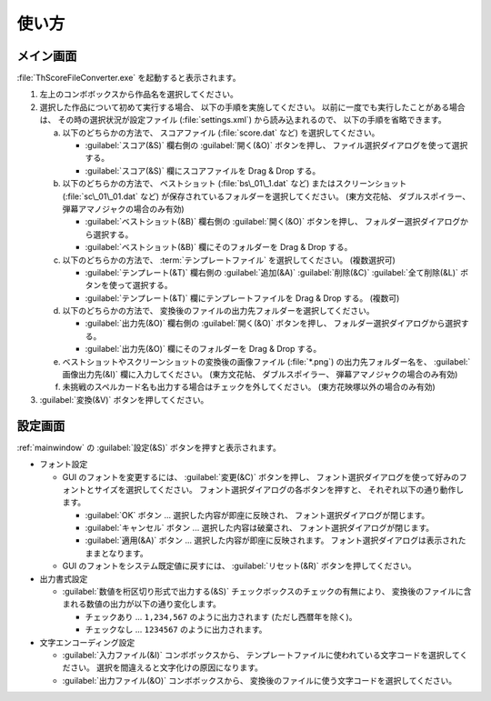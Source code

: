 .. _howtouse:

使い方
======

.. _mainwindow:

メイン画面
----------

:file:`ThScoreFileConverter.exe` を起動すると表示されます。

.. image:: _static/mainwindow.png
   :alt: メイン画面のスクリーンショット

1. 左上のコンボボックスから作品名を選択してください。

2. 選択した作品について初めて実行する場合、 以下の手順を実施してください。
   以前に一度でも実行したことがある場合は、 その時の選択状況が設定ファイル
   (:file:`settings.xml`) から読み込まれるので、 以下の手順を省略できます。

   a. 以下のどちらかの方法で、 スコアファイル (:file:`score.dat` など)
      を選択してください。

      * :guilabel:`スコア(&S)`  欄右側の :guilabel:`開く(&O)` ボタンを押し、
        ファイル選択ダイアログを使って選択する。
      * :guilabel:`スコア(&S)` 欄にスコアファイルを Drag & Drop する。

   b. 以下のどちらかの方法で、 ベストショット (:file:`bs\_01\_1.dat` など)
      またはスクリーンショット (:file:`sc\_01\_01.dat` など)
      が保存されているフォルダーを選択してください。
      (東方文花帖、 ダブルスポイラー、 弾幕アマノジャクの場合のみ有効)

      * :guilabel:`ベストショット(&B)` 欄右側の :guilabel:`開く(&O)`
        ボタンを押し、 フォルダー選択ダイアログから選択する。
      * :guilabel:`ベストショット(&B)` 欄にそのフォルダーを Drag & Drop する。

   c. 以下のどちらかの方法で、 :term:`テンプレートファイル` を選択してください。
      (複数選択可)

      * :guilabel:`テンプレート(&T)` 欄右側の :guilabel:`追加(&A)`
        :guilabel:`削除(&C)` :guilabel:`全て削除(&L)` ボタンを使って選択する。
      * :guilabel:`テンプレート(&T)` 欄にテンプレートファイルを Drag & Drop
        する。 (複数可)

   d. 以下のどちらかの方法で、
      変換後のファイルの出力先フォルダーを選択してください。

      * :guilabel:`出力先(&O)` 欄右側の :guilabel:`開く(&O)` ボタンを押し、
        フォルダー選択ダイアログから選択する。
      * :guilabel:`出力先(&O)` 欄にそのフォルダーを Drag & Drop する。

   e. ベストショットやスクリーンショットの変換後の画像ファイル
      (:file:`*.png`) の出力先フォルダー名を、 :guilabel:`画像出力先(&I)`
      欄に入力してください。
      (東方文花帖、 ダブルスポイラー、 弾幕アマノジャクの場合のみ有効)

   f. 未挑戦のスペルカード名も出力する場合はチェックを外してください。
      (東方花映塚以外の場合のみ有効)

3. :guilabel:`変換(&V)` ボタンを押してください。

.. _settingwindow:

設定画面
--------

:ref:`mainwindow` の :guilabel:`設定(&S)` ボタンを押すと表示されます。

.. image:: _static/settingwindow.png
   :alt: 設定画面のスクリーンショット

* フォント設定

  * GUI のフォントを変更するには、
    :guilabel:`変更(&C)` ボタンを押し、
    フォント選択ダイアログを使って好みのフォントとサイズを選択してください。
    フォント選択ダイアログの各ボタンを押すと、 それぞれ以下の通り動作します。

    * :guilabel:`OK` ボタン
      ... 選択した内容が即座に反映され、 フォント選択ダイアログが閉じます。
    * :guilabel:`キャンセル` ボタン
      ... 選択した内容は破棄され、 フォント選択ダイアログが閉じます。
    * :guilabel:`適用(&A)` ボタン
      ... 選択した内容が即座に反映されます。
      フォント選択ダイアログは表示されたままとなります。

  * GUI のフォントをシステム既定値に戻すには、
    :guilabel:`リセット(&R)` ボタンを押してください。

* 出力書式設定

  * :guilabel:`数値を桁区切り形式で出力する(&S)`
    チェックボックスのチェックの有無により、
    変換後のファイルに含まれる数値の出力が以下の通り変化します。

    * チェックあり ... ``1,234,567`` のように出力されます (ただし西暦年を除く)。
    * チェックなし ... ``1234567`` のように出力されます。

* 文字エンコーディング設定

  * :guilabel:`入力ファイル(&I)` コンボボックスから、
    テンプレートファイルに使われている文字コードを選択してください。
    選択を間違えると文字化けの原因になります。
  * :guilabel:`出力ファイル(&O)` コンボボックスから、
    変換後のファイルに使う文字コードを選択してください。
